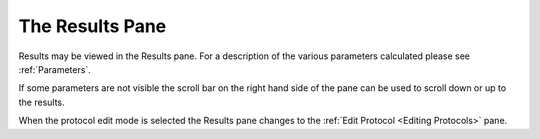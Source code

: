 
.. index:: Results

The Results Pane
================

Results may be viewed in the Results pane. For a description of the various parameters calculated please see :ref:`Parameters`.

If some parameters are not visible the scroll bar on the right hand side of the pane can be used to scroll down or up to the results.

When the protocol edit mode is selected the Results pane changes to the  :ref:`Edit Protocol <Editing Protocols>` pane.

